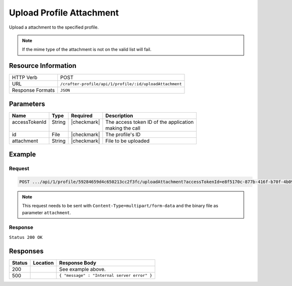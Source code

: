 .. _crafter-profile-api-profile-attachment-upload:

=========================
Upload Profile Attachment
=========================

Upload a attachment to the specified profile.

.. NOTE::
  If the mime type of the attachment is not on the valid list will fail.

--------------------
Resource Information
--------------------

+----------------------------+-------------------------------------------------------------------+
|| HTTP Verb                 || POST                                                             |
+----------------------------+-------------------------------------------------------------------+
|| URL                       || ``/crafter-profile/api/1/profile/:id/uploadAttachment``          |
+----------------------------+-------------------------------------------------------------------+
|| Response Formats          || ``JSON``                                                         |
+----------------------------+-------------------------------------------------------------------+

----------
Parameters
----------

+-------------------+-------------+---------------+----------------------------------------------+
|| Name             || Type       || Required     || Description                                 |
+===================+=============+===============+==============================================+
|| accessTokenId    || String     || |checkmark|  || The access token ID of the application      |
||                  ||            ||              || making the call                             |
+-------------------+-------------+---------------+----------------------------------------------+
|| id               || File       || |checkmark|  || The profile's ID                            |
+-------------------+-------------+---------------+----------------------------------------------+
|| attachment       || String     || |checkmark|  || File to be uploaded                         |
+-------------------+-------------+---------------+----------------------------------------------+

-------
Example
-------

^^^^^^^
Request
^^^^^^^

.. code-block:: none

  POST .../api/1/profile/59284659d4c650213cc2f3fc/uploadAttachment?accessTokenId=e8f5170c-877b-416f-b70f-4b09772f8e2d

.. NOTE::
  This request needs to be sent with ``Content-Type=multipart/form-data`` and the binary file as parameter ``attachment``.

^^^^^^^^
Response
^^^^^^^^

``Status 200 OK``

.. code-block:: json
  :linenos:

  {
    "md5": "498a1e16be56873ef53a1a61295d1781",
    "contentType": "image/jpeg",
    "fileSize": "22.6 KB",
    "fileName": "picture1",
    "fileSizeBytes": 23193,
    "id": "59285cd3d4c650213cc2f3fd"
  }

---------
Responses
---------

+---------+---------------------------------------+----------------------------------------------+
|| Status || Location                             || Response Body                               |
+=========+=======================================+==============================================+
|| 200    ||                                      || See example above.                          |
+---------+---------------------------------------+----------------------------------------------+
|| 500    ||                                      || ``{ "message" : "Internal server error" }`` |
+---------+---------------------------------------+----------------------------------------------+
